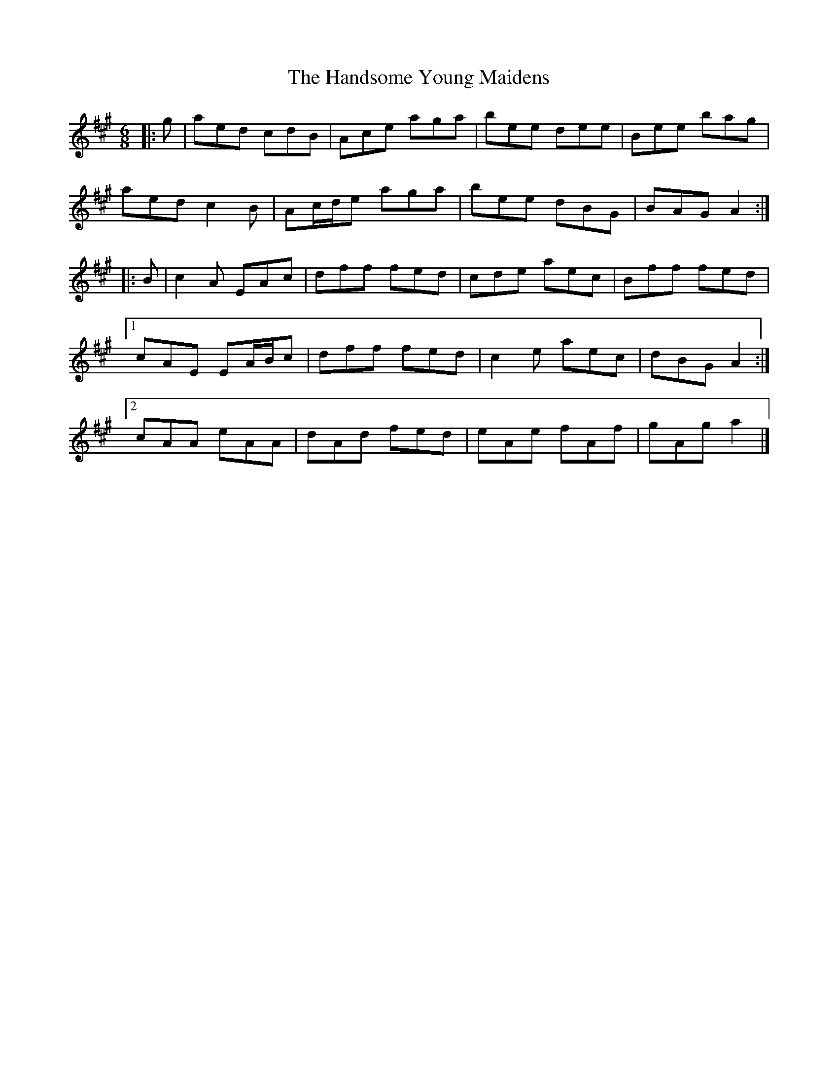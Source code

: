 X: 5
T: Handsome Young Maidens, The
Z: ceolachan
S: https://thesession.org/tunes/145#setting21704
R: jig
M: 6/8
L: 1/8
K: Amaj
|: g |aed cdB | Ace aga | bee dee | Bee bag |
aed c2 B | Ac/d/e aga | bee dBG | BAG A2 :|
|: B |c2 A EAc | dff fed | cde aec | Bff fed |
[1 cAE EA/B/c | dff fed | c2 e aec | dBG A2 :|
[2 cAA eAA | dAd fed | eAe fAf | gAg a2 |]
